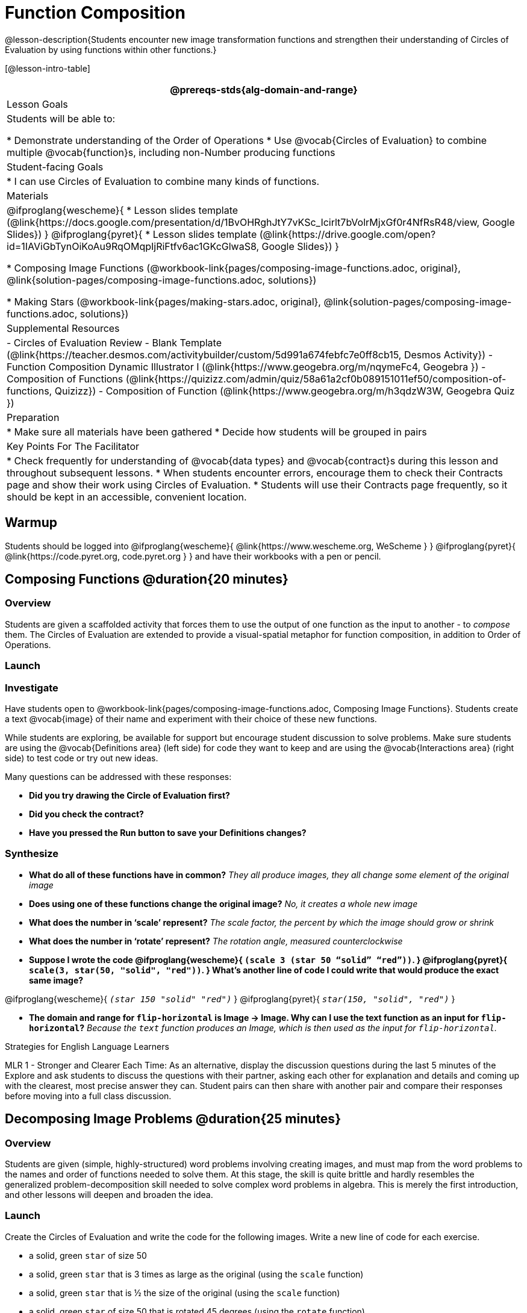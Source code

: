 = Function Composition

@lesson-description{Students encounter new image transformation functions and strengthen their understanding of Circles of Evaluation by using functions within other functions.}

[@lesson-intro-table]
|===
@prereqs-stds{alg-domain-and-range}

| Lesson Goals
| Students will be able to:

* Demonstrate understanding of the Order of Operations
* Use @vocab{Circles of Evaluation} to combine multiple @vocab{function}s, including non-Number producing functions

| Student-facing Goals
|
* I can use Circles of Evaluation to combine many kinds of functions.

| Materials
|
@ifproglang{wescheme}{
* Lesson slides template (@link{https://docs.google.com/presentation/d/1BvOHRghJtY7vKSc_Icirlt7bVolrMjxGf0r4NfRsR48/view, Google Slides})
}
@ifproglang{pyret}{
* Lesson slides template (@link{https://drive.google.com/open?id=1IAViGbTynOiKoAu9RqOMqpIjRiFtfv6ac1GKcGlwaS8, Google Slides})
}

* Composing Image Functions (@workbook-link{pages/composing-image-functions.adoc, original}, @link{solution-pages/composing-image-functions.adoc, solutions})

* Making Stars (@workbook-link{pages/making-stars.adoc, original}, @link{solution-pages/composing-image-functions.adoc, solutions})

| Supplemental Resources
|
- Circles of Evaluation Review - Blank Template (@link{https://teacher.desmos.com/activitybuilder/custom/5d991a674febfc7e0ff8cb15, Desmos Activity})
- Function Composition Dynamic Illustrator I (@link{https://www.geogebra.org/m/nqymeFc4, Geogebra })
- Composition of Functions (@link{https://quizizz.com/admin/quiz/58a61a2cf0b089151011ef50/composition-of-functions, Quizizz})
- Composition of Function (@link{https://www.geogebra.org/m/h3qdzW3W, Geogebra Quiz })

| Preparation
|
* Make sure all materials have been gathered
* Decide how students will be grouped in pairs

| Key Points For The Facilitator
|
* Check frequently for understanding of @vocab{data types} and @vocab{contract}s during this lesson and throughout subsequent lessons.
* When students encounter errors, encourage them to check their Contracts page and show their work using Circles of Evaluation.
* Students will use their Contracts page frequently, so it should be kept in an accessible, convenient location.
|===

== Warmup
Students should be logged into
@ifproglang{wescheme}{ @link{https://www.wescheme.org, WeScheme     } }
@ifproglang{pyret}{    @link{https://code.pyret.org, code.pyret.org } }
and have their workbooks with a pen or pencil.

== Composing Functions @duration{20 minutes}

=== Overview
Students are given a scaffolded activity that forces them to use the output of one function as the input to another - to _compose_ them. The Circles of Evaluation are extended to provide a visual-spatial metaphor for function composition, in addition to Order of Operations.

=== Launch




=== Investigate

Have students open to @workbook-link{pages/composing-image-functions.adoc, Composing Image Functions}.  Students create a text @vocab{image} of their name and experiment with their choice of these new functions.

While students are exploring, be available for support but encourage student discussion to solve problems.  Make sure students are using the @vocab{Definitions area} (left side) for code they want to keep and are using the @vocab{Interactions area} (right side) to test code or try out new ideas.

Many questions can be addressed with these responses:

- *Did you try drawing the Circle of Evaluation first?*
- *Did you check the contract?*
- *Have you pressed the Run button to save your Definitions changes?*

=== Synthesize
- *What do all of these functions have in common?*
_They all produce images, they all change some element of the original image_

- *Does using one of these functions change the original image?*
_No, it creates a whole new image_

- *What does the number in ‘scale’ represent?*
_The scale factor, the percent by which the image should grow or shrink_

- *What does the number in ‘rotate’ represent?*
_The rotation angle, measured counterclockwise_

- *Suppose I wrote the code
@ifproglang{wescheme}{
`(scale 3 (star 50 “solid” “red”))`.
}
@ifproglang{pyret}{
`scale(3, star(50, "solid", "red"))`.
}
  What’s another line of code I could write that would produce the exact same image?*

@ifproglang{wescheme}{
_``(star 150 "solid" "red")``_
}
@ifproglang{pyret}{
_``star(150, "solid", "red")``_
}

- *The domain and range for `flip-horizontal` is Image -> Image.  Why can I use the text function as an input for `flip-horizontal`?*
_Because the `text` function produces an Image, which is then used as the input for `flip-horizontal`._

[.strategy-box]
.Strategies for English Language Learners
****
MLR 1 - Stronger and Clearer Each Time: As an alternative, display the discussion questions during the last 5 minutes of the Explore and ask students to discuss the questions with their partner, asking each other for explanation and details and coming up with the clearest, most precise answer they can.
Student pairs can then share with another pair and compare their responses before moving into a full class discussion.
****

== Decomposing Image Problems @duration{25 minutes}

=== Overview
Students are given (simple, highly-structured) word problems involving creating images, and must map from the word problems to the names and order of functions needed to solve them. At this stage, the skill is quite brittle and hardly resembles the generalized problem-decomposition skill needed to solve complex word problems in algebra. This is merely the first introduction, and other lessons will deepen and broaden the idea.

=== Launch
Create the Circles of Evaluation and write the code for the following images.  Write a new line of code for each exercise.

* a solid, green `star` of size 50
* a solid, green `star` that is 3 times as large as the original (using the `scale` function)
* a solid, green `star` that is ½ the size of the original (using the `scale` function)
* a solid, green `star` of size 50 that is rotated 45 degrees (using the `rotate` function)
* a solid, green `star` that is 3 times as large as the original and rotated 45 degrees.

=== Investigate
Students complete @workbook-link{pages/making-stars.adoc, Making Stars}, practicing drawing Circles of Evaluation and writing code with their partner using different functions.

When students are finished, check their work, and ask them to change the color of all of the stars to “gold” or another color of your choosing.

[.lesson-instruction]
Create an Image that uses the text function and at least 3 of following functions:

- `rotate`
- `scale`
- `overlay`
- `flip-horizontal`
- `flip-vertical`
- any other image producing function (`triangle`, `star`, `circle`, `rectangle`, etc..)

Students should practice writing *comments* in the code to describe what is being produced.
@ifproglang{wescheme}{
Use `;` at the beginning of a line to write a comment.
}
@ifproglang{pyret}{
Use `#` at the beginning of a line to write a comment.
}

== Additional Exercises:
* @link{https://www.geogebra.org/m/nqymeFc4, Function Composition Dynamic Illustrator I} (Geogebra)
* @link{https://www.geogebra.org/m/h3qdzW3W, Composition of Functions} (Geogebra Quiz)
* @link{https://quizizz.com/admin/quiz/58a61a2cf0b089151011ef50/composition-of-functions, Composite Functions} (Quizizz)
